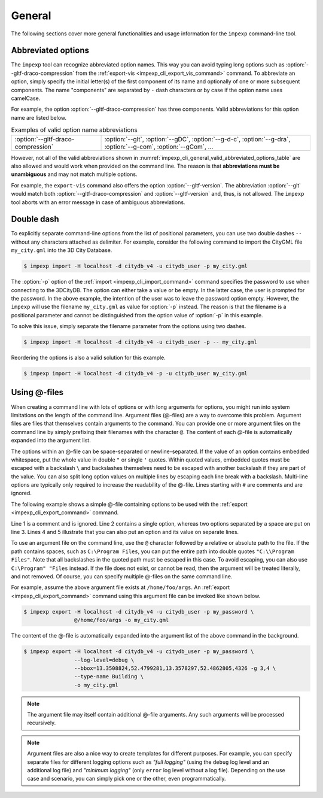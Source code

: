 .. _impexp_cli_general:

General
=======

The following sections cover more general functionalities and
usage information for the ``impexp`` command-line tool.

Abbreviated options
-------------------

The ``impexp`` tool can recognize abbreviated option names. This way
you can avoid typing long options such as :option:`--gltf-draco-compression`
from the :ref:`export-vis <impexp_cli_export_vis_command>` command. To abbreviate an option,
simply specify the initial letter(s) of the first component of its name and
optionally of one or more subsequent components. The name "components" are
separated by ``-`` dash characters or by case if the option name uses camelCase.

For example, the option :option:`--gltf-draco-compression` has three components.
Valid abbreviations for this option name are listed below.

.. list-table::  Examples of valid option name abbreviations
   :name: impexp_cli_general_valid_abbreviated_options_table
   :widths: 30 70

   * - | :option:`--gltf-draco-compression`
     - | :option:`--glt`, :option:`--gDC`, :option:`--g-d-c`, :option:`--g-dra`, :option:`--g-com`, :option:`--gCom`, ...

However, not all of the valid abbreviations shown in :numref:`impexp_cli_general_valid_abbreviated_options_table`
are also allowed and would work when provided on the command line. The reason is that
**abbreviations must be unambiguous** and may not match multiple options.

For example, the ``export-vis`` command also offers the option :option:`--gltf-version`.
The abbreviation :option:`--glt` would match both :option:`--gltf-draco-compression` and
:option:`--gltf-version` and, thus, is not allowed. The ``impexp`` tool aborts with an
error message in case of ambiguous abbreviations.

Double dash
-----------

To explicitly separate command-line options from the list of positional parameters,
you can use two double dashes ``--`` without any
characters attached as delimiter. For example, consider the following
command to import the CityGML file ``my_city.gml`` into the 3D City Database.

.. code-block:: bash

   $ impexp import -H localhost -d citydb_v4 -u citydb_user -p my_city.gml

The :option:`-p` option of the :ref:`import <impexp_cli_import_command>` command specifies the password
to use when connecting to the 3DCityDB. The option can either take a value
or be empty. In the latter case, the user is prompted for the password.
In the above example, the intention of the user was to leave the password
option empty. However, the ``impexp`` will use the filename ``my_city.gml``
as value for :option:`-p` instead. The reason is that the filename
is a positional parameter and cannot be distinguished from the option value of
:option:`-p` in this example.

To solve this issue, simply separate the filename parameter from the options using
two dashes.

.. code-block:: bash

   $ impexp import -H localhost -d citydb_v4 -u citydb_user -p -- my_city.gml

Reordering the options is also a valid solution for this example.

.. code-block:: bash

   $ impexp import -H localhost -d citydb_v4 -p -u citydb_user my_city.gml

.. _impexp_cli_argument_files:

Using @-files
-------------

When creating a command line with lots of options or with long arguments for options,
you might run into system limitations on the length of the command line. Argument files
(@-files) are a way to overcome this problem. Argument files are files that themselves
contain arguments to the command. You can provide one or more argument files on the
command line by simply prefixing their filenames with the character ``@``. The content
of each @-file is automatically expanded into the argument list.

The options within an @-file can be space-separated or newline-separated. If the value of an option
contains embedded whitespace, put the whole value in double ``"`` or single ``'`` quotes. Within
quoted values, embedded quotes must be escaped with a backslash ``\`` and backslashes
themselves need to be escaped with another backslash if they are part of the value.
You can also split long option values on multiple lines by escaping each line break
with a backslash. Multi-line options are typically only required to increase
the readability of the @-file. Lines starting with ``#`` are comments and are ignored.

The following example shows a simple @-file containing options to be used with
the :ref:`export <impexp_cli_export_command>` command.

.. code-block:: bash
   :linenos:

   # This line is a comment and is ignored.
   --log-level=debug
   --bbox=13.3508824,52.4799281,13.3578297,52.4862805,4326 -g 3,4
   --type-name
   Building

Line 1 is a comment and is ignored. Line 2 contains a single option, whereas two
options separated by a space are put on line 3. Lines 4 and 5 illustrate that you
can also put an option and its value on separate lines.

To use an argument file on the command line, use the ``@`` character followed
by a relative or absolute path to the file. If the path contains spaces, such as ``C:\Program Files``,
you can put the entire path into double quotes ``"C:\\Program Files"``.
Note that all backslashes in the quoted path must be escaped in this case.
To avoid escaping, you can also use ``C:\Program" "Files`` instead.
If the file does not exist, or cannot be read, then the argument will be treated
literally, and not removed. Of course, you can specify multiple @-files
on the same command line.

For example, assume the above argument file exists
at ``/home/foo/args``. An :ref:`export <impexp_cli_export_command>` command using
this argument file can be invoked like shown below.

.. code-block:: bash

   $ impexp export -H localhost -d citydb_v4 -u citydb_user -p my_password \
                   @/home/foo/args -o my_city.gml

The content of the @-file is automatically expanded into the argument list of
the above command in the background.

.. code-block:: bash

   $ impexp export -H localhost -d citydb_v4 -u citydb_user -p my_password \
                   --log-level=debug \
                   --bbox=13.3508824,52.4799281,13.3578297,52.4862805,4326 -g 3,4 \
                   --type-name Building \
                   -o my_city.gml

.. note::
   The argument file may itself contain additional @-file arguments.
   Any such arguments will be processed recursively.

.. note::
   Argument files are also a nice way to create templates for different
   purposes. For example, you can specify separate files for different
   logging options such as *"full logging"* (using the ``debug`` log level and an
   additional log file) and *"minimum logging"* (only ``error`` log level without
   a log file). Depending on the use case and scenario, you can simply pick
   one or the other, even programmatically.